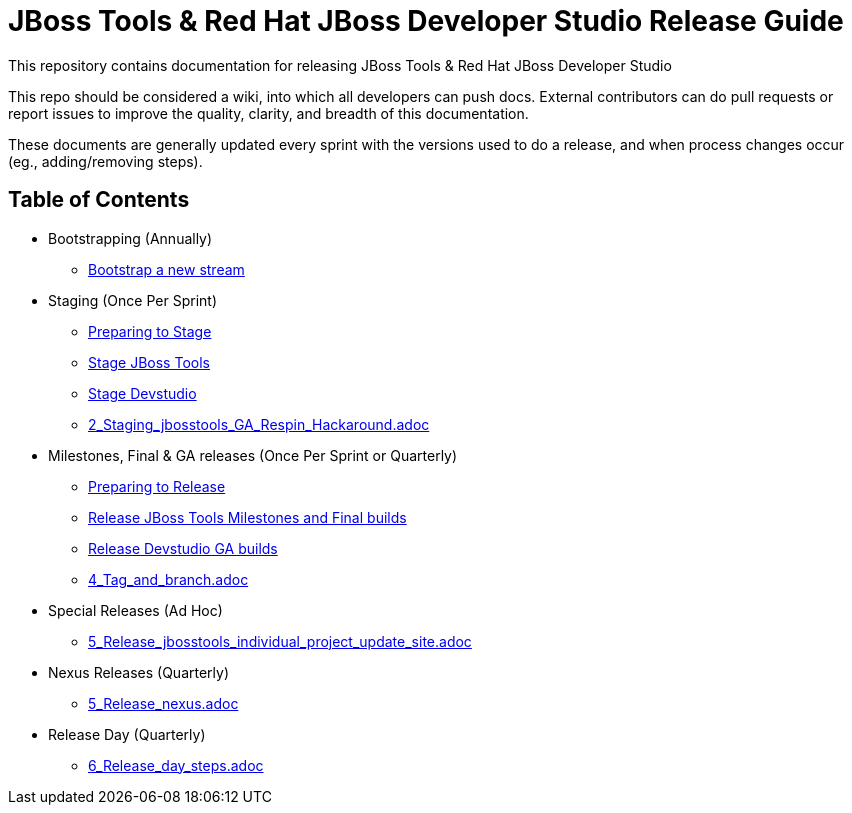 = JBoss Tools & Red Hat JBoss Developer Studio Release Guide

This repository contains documentation for releasing JBoss Tools & Red Hat JBoss Developer Studio

This repo should be considered a wiki, into which all developers can push docs. External contributors can do pull requests or report issues to improve the quality, clarity, and breadth of this documentation.

These documents are generally updated every sprint with the versions used to do a release, and when process changes occur (eg., adding/removing steps).

== Table of Contents

* Bootstrapping (Annually)
** link:0_Bootstrap_new_stream.adoc[Bootstrap a new stream]

* Staging (Once Per Sprint)
** link:1_Staging_preparation.adoc[Preparing to Stage]
** link:2_Staging_jbosstools.adoc[Stage JBoss Tools]
** link:2_Staging_devstudio.adoc[Stage Devstudio]
** link:2_Staging_jbosstools_GA_Respin_Hackaround.adoc[]

* Milestones, Final & GA releases (Once Per Sprint or Quarterly)
** link:3_Release_preparation.adoc[Preparing to Release]
** link:4_Release_jbosstools.adoc[Release JBoss Tools Milestones and Final builds]
** link:4_Release_devstudio.adoc[Release Devstudio GA builds]
** link:4_Tag_and_branch.adoc[]

* Special Releases (Ad Hoc)
** link:5_Release_jbosstools_individual_project_update_site.adoc[]

* Nexus Releases (Quarterly)
** link:5_Release_nexus.adoc[]

* Release Day (Quarterly)
** link:6_Release_day_steps.adoc[]

